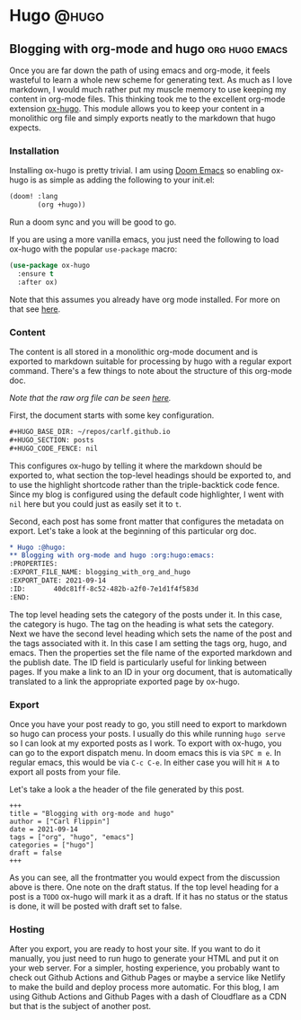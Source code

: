 #+HUGO_BASE_DIR: ~/repos/carlf.github.io
#+HUGO_SECTION: posts
#+HUGO_CODE_FENCE: nil

* Hugo :@hugo:
** Blogging with org-mode and hugo :org:hugo:emacs:
:PROPERTIES:
:EXPORT_FILE_NAME: blogging_with_org_and_hugo
:EXPORT_DATE: 2021-09-16
:ID:       40dc81ff-8c52-482b-a2f0-7e1d1f4f583d
:END:
Once you are far down the path of using emacs and org-mode, it feels wasteful to
learn a whole new scheme for generating text. As much as I love markdown, I
would much rather put my muscle memory to use keeping my content in org-mode
files. This thinking took me to the excellent org-mode extension [[https://ox-hugo.scripter.co/][ox-hugo]]. This
module allows you to keep your content in a monolithic org file and simply
exports neatly to the markdown that hugo expects.

*** Installation
Installing ox-hugo is pretty trivial. I am using [[https://github.com/hlissner/doom-emacs][Doom Emacs]] so enabling ox-hugo
is as simple as adding the following to your init.el:

#+begin_src emacs-lisp
(doom! :lang
       (org +hugo))
#+end_src

Run a doom sync and you will be good to go.

If you are using a more vanilla emacs, you just need the following to load
ox-hugo with the popular =use-package= macro:

#+begin_src emacs-lisp
(use-package ox-hugo
  :ensure t
  :after ox)
#+end_src

Note that this assumes you already have org mode installed. For more on that see
[[https://orgmode.org/install.html][here]].
*** Content
The content is all stored in a monolithic org-mode document and is exported to
markdown suitable for processing by hugo with a regular export command. There's
a few things to note about the structure of this org-mode doc.

/Note that the raw org file can be seen [[https://raw.githubusercontent.com/carlf/carlf.github.io/main/posts.org][here]]./

First, the document starts with some key configuration.

#+begin_src org
,#+HUGO_BASE_DIR: ~/repos/carlf.github.io
,#+HUGO_SECTION: posts
,#+HUGO_CODE_FENCE: nil
#+end_src

This configures ox-hugo by telling it where the markdown should be exported to,
what section the top-level headings should be exported to, and to use the
highlight shortcode rather than the triple-backtick code fence. Since my blog is
configured using the default code highlighter, I went with =nil= here but you
could just as easily set it to =t=.

Second, each post has some front matter that configures the metadata on export.
Let's take a look at the beginning of this particular org doc.

#+begin_src org
,* Hugo :@hugo:
,** Blogging with org-mode and hugo :org:hugo:emacs:
:PROPERTIES:
:EXPORT_FILE_NAME: blogging_with_org_and_hugo
:EXPORT_DATE: 2021-09-14
:ID:       40dc81ff-8c52-482b-a2f0-7e1d1f4f583d
:END:
#+end_src

The top level heading sets the category of the posts under it. In this case, the
category is hugo. The tag on the heading is what sets the category. Next we have
the second level heading which sets the name of the post and the tags associated
with it. In this case I am setting the tags org, hugo, and emacs. Then the
properties set the file name of the exported markdown and the publish date. The
ID field is particularly useful for linking between pages. If you make a link to
an ID in your org document, that is automatically translated to a link the
appropriate exported page by ox-hugo.
*** Export
Once you have your post ready to go, you still need to export to markdown so
hugo can process your posts. I usually do this while running =hugo serve= so I
can look at my exported posts as I work. To export with ox-hugo, you can go to
the export dispatch menu. In doom emacs this is via =SPC m e=. In regular emacs,
this would be via =C-c C-e=. In either case you will hit =H A= to export all
posts from your file.

Let's take a look a the header of the file generated by this post.

#+begin_example
+++
title = "Blogging with org-mode and hugo"
author = ["Carl Flippin"]
date = 2021-09-14
tags = ["org", "hugo", "emacs"]
categories = ["hugo"]
draft = false
+++
#+end_example

As you can see, all the frontmatter you would expect from the discussion above
is there. One note on the draft status. If the top level heading for a post is a
=TODO= ox-hugo will mark it as a draft. If it has no status or the status is
done, it will be posted with draft set to false.
*** Hosting
After you export, you are ready to host your site. If you want to do it
manually, you just need to run hugo to generate your HTML and put it on your web
server. For a simpler, hosting experience, you probably want to check out Github
Actions and Github Pages or maybe a service like Netlify to make the build and
deploy process more automatic. For this blog, I am using Github Actions and
Github Pages with a dash of Cloudflare as a CDN but that is the subject of
another post.

